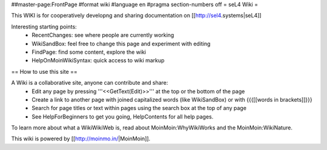 ##master-page:FrontPage
#format wiki
#language en
#pragma section-numbers off
= seL4 Wiki =

This WIKI is for cooperatively developng and sharing documentation on [[http://sel4.systems|seL4]]

Interesting starting points:
 * RecentChanges: see where people are currently working
 * WikiSandBox: feel free to change this page and experiment with editing
 * FindPage: find some content, explore the wiki
 * HelpOnMoinWikiSyntax: quick access to wiki markup


== How to use this site ==

A Wiki is a collaborative site, anyone can contribute and share:
 * Edit any page by pressing '''<<GetText(Edit)>>''' at the top or the bottom of the page
 * Create a link to another page with joined capitalized words (like WikiSandBox) or with {{{[[words in brackets]]}}}
 * Search for page titles or text within pages using the search box at the top of any page
 * See HelpForBeginners to get you going, HelpContents for all help pages.

To learn more about what a WikiWikiWeb is, read about MoinMoin:WhyWikiWorks and the MoinMoin:WikiNature.

This wiki is powered by [[http://moinmo.in/|MoinMoin]].
